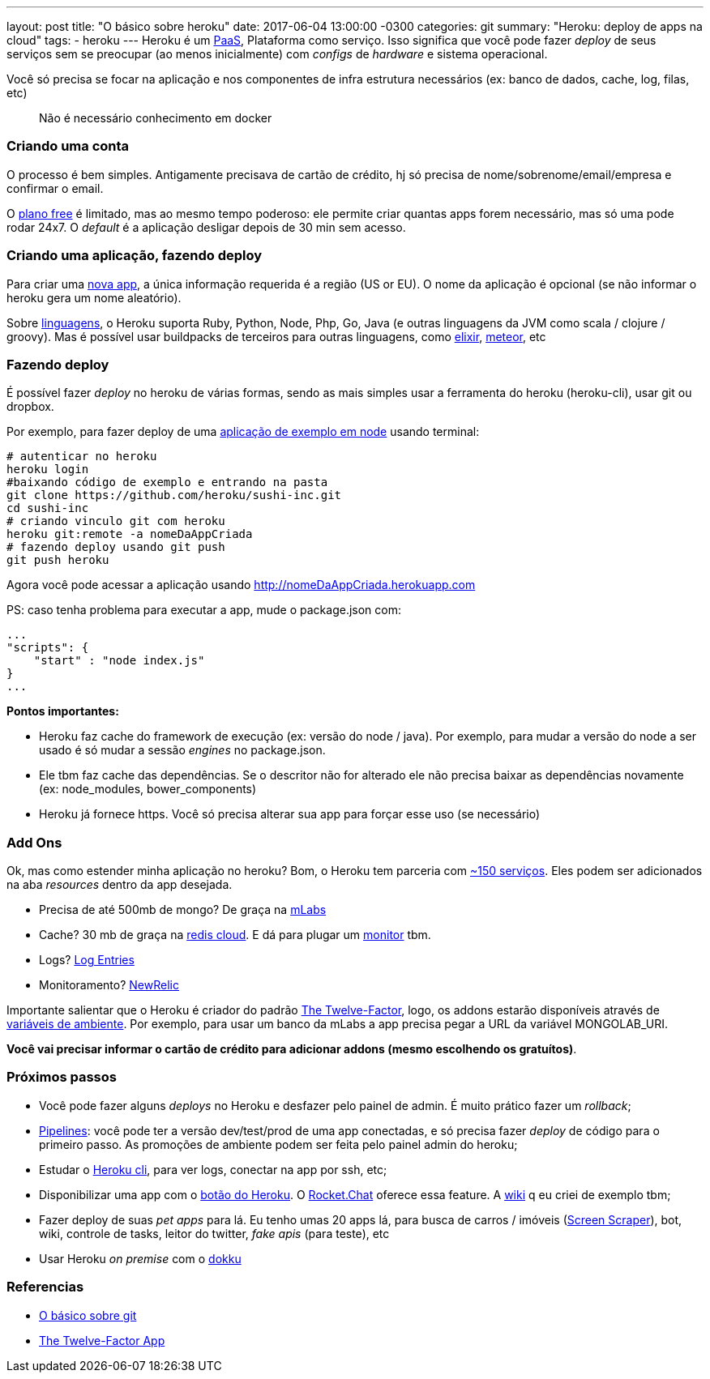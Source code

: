 ---
layout: post
title:  "O básico sobre heroku"
date:   2017-06-04 13:00:00 -0300
categories: git
summary: "Heroku: deploy de apps na cloud"
tags:
  - heroku
---
Heroku é um https://pt.wikipedia.org/wiki/Plataforma_como_servi%C3%A7o[PaaS], Plataforma como serviço. Isso significa que você pode fazer _deploy_ de seus serviços sem se preocupar (ao menos inicialmente) com _configs_ de _hardware_ e sistema operacional. 

Você só precisa se focar na aplicação e nos componentes de infra estrutura necessários (ex: banco de dados, cache, log, filas, etc)

> Não é necessário conhecimento em docker

### Criando uma conta

O processo é bem simples. Antigamente precisava de cartão de crédito, hj só precisa de nome/sobrenome/email/empresa e confirmar o email.

O https://www.heroku.com/pricing[plano free] é limitado, mas ao mesmo tempo poderoso: ele permite criar quantas apps forem necessário, mas só uma pode rodar 24x7. O _default_ é a aplicação desligar depois de 30 min sem acesso. 

### Criando uma aplicação, fazendo deploy

Para criar uma https://dashboard.heroku.com/new-app[nova app], a única informação requerida é a região (US or EU). O nome da aplicação é opcional (se não informar o heroku gera um nome aleatório).

Sobre https://devcenter.heroku.com/categories/language-support[linguagens], o Heroku suporta Ruby, Python, Node, Php, Go, Java (e outras linguagens da JVM como scala / clojure / groovy). Mas é possível usar buildpacks de terceiros para outras linguagens, como https://github.com/HashNuke/heroku-buildpack-elixir[elixir], https://github.com/AdmitHub/meteor-buildpack-horse[meteor], etc 

### Fazendo deploy

É possível fazer _deploy_ no heroku de várias formas, sendo as mais simples usar a ferramenta do heroku (heroku-cli), usar git ou dropbox.

Por exemplo, para fazer deploy de uma https://github.com/heroku/node-hello[aplicação de exemplo em node] usando terminal:

[source,bash]
----
# autenticar no heroku
heroku login 
#baixando código de exemplo e entrando na pasta
git clone https://github.com/heroku/sushi-inc.git
cd sushi-inc
# criando vinculo git com heroku
heroku git:remote -a nomeDaAppCriada
# fazendo deploy usando git push
git push heroku
----

Agora você pode acessar a aplicação usando http://nomeDaAppCriada.herokuapp.com

PS: caso tenha problema para executar a app, mude o package.json com:

[source,javascript]
----
...
"scripts": {
    "start" : "node index.js"
}
...
----


*Pontos importantes:* 

* Heroku faz cache do framework de execução (ex: versão do node / java). Por exemplo, para mudar a versão do node a ser usado é só mudar a sessão _engines_ no package.json.
* Ele tbm faz cache das dependências. Se o descritor não for alterado ele não precisa baixar as dependências novamente (ex: node_modules, bower_components)
* Heroku já fornece https. Você só precisa alterar sua app para forçar esse uso (se necessário)

### Add Ons
Ok, mas como estender minha aplicação no heroku? Bom, o Heroku tem parceria com https://elements.heroku.com/addons[~150 serviços]. Eles podem ser adicionados na aba _resources_ dentro da app desejada.

* Precisa de até 500mb de mongo? De graça na https://elements.heroku.com/addons/mongolab[mLabs]
* Cache? 30 mb de graça na https://elements.heroku.com/addons/rediscloud[redis cloud]. E dá para plugar um https://elements.heroku.com/addons/redismonitor[monitor] tbm.
* Logs? https://elements.heroku.com/addons/logentries[Log Entries]
* Monitoramento? https://elements.heroku.com/addons/newrelic[NewRelic]

Importante salientar que o Heroku é criador do padrão https://12factor.net/pt_br[The Twelve-Factor], logo, os addons estarão disponíveis através de https://12factor.net/pt_br/config[variáveis de ambiente]. Por exemplo, para usar um banco da mLabs a app precisa pegar a URL da variável MONGOLAB_URI.

*Você vai precisar informar o cartão de crédito para adicionar addons (mesmo escolhendo os gratuítos)*. 

### Próximos passos
* Você pode fazer alguns _deploys_ no Heroku e desfazer pelo painel de admin. É muito prático fazer um _rollback_;
* https://devcenter.heroku.com/articles/pipelines[Pipelines]: você pode ter a versão dev/test/prod de uma app conectadas, e só precisa fazer _deploy_ de código para o primeiro passo. As promoções de ambiente podem ser feita pelo painel admin do heroku;
* Estudar o https://devcenter.heroku.com/articles/heroku-cli[Heroku cli], para ver logs, conectar na app por ssh, etc;
* Disponibilizar uma app com o https://developer.salesforce.com/blogs/developer-relations/2014/08/heroku-button-anyone-can-deploy-your-app.html[botão do Heroku]. O https://github.com/RocketChat/Rocket.Chat#heroku[Rocket.Chat] oferece essa feature. A https://github.com/adamatti/Wiki/blob/master/README.md[wiki] q eu criei de exemplo tbm;
* Fazer deploy de suas _pet apps_ para lá. Eu tenho umas 20 apps lá, para busca de carros / imóveis (https://pt.wikipedia.org/wiki/Screen_scraping[Screen Scraper]), bot, wiki, controle de tasks, leitor do twitter, _fake apis_ (para teste), etc
* Usar Heroku _on premise_ com o https://github.com/dokku/dokku[dokku] 

### Referencias
* link:/blog/git/2017/05/31/git.html[O básico sobre git]
* https://12factor.net/pt_br[The Twelve-Factor App]